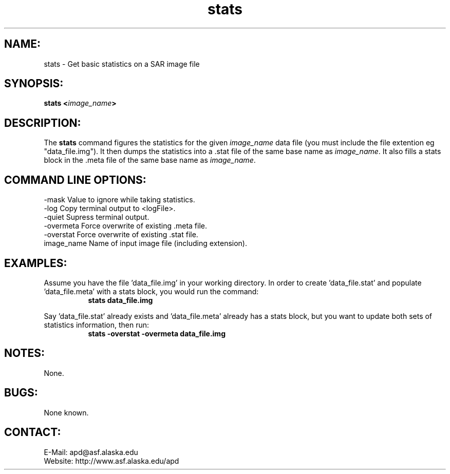 .PU

.TH stats 1 "March 2003"

.SH NAME:
stats \- Get basic statistics on a SAR image file

.SH SYNOPSIS:
.B stats
.BI "<\fIimage_name\fP>"

.SH DESCRIPTION:
The 
.B "stats"
command figures the statistics for the given \fIimage_name\fP data file (you
must include the file extention eg "data_file.img"). It then dumps the
statistics into a .stat file of the same base name as \fIimage_name\fP. It also
fills a stats block in the .meta file of the same base name as \fIimage_name\fP.

.SH COMMAND LINE OPTIONS:
-mask      Value to ignore while taking statistics.
.RE
-log       Copy terminal output to <logFile>.
.RE
-quiet     Supress terminal output.
.RE
-overmeta  Force overwrite of existing .meta file.
.RE
-overstat  Force overwrite of existing .stat file.
.RE
image_name Name of input image file (including extension).

.SH EXAMPLES:
Assume you have the file 'data_file.img' in your working directory. In order to
create 'data_file.stat' and populate 'data_file.meta' with a stats block, you
would run the command:
.in +8
.B "stats data_file.img"
.in -8

.PP

Say 'data_file.stat' already exists and 'data_file.meta' already has a stats
block, but you want to update both sets of statistics information, then run:
.in +8
.B "stats -overstat -overmeta data_file.img"
.in -8

.SH NOTES:
None.

.SH BUGS:
None known.

.SH CONTACT:
E-Mail:  apd@asf.alaska.edu
.RE
Website: http://www.asf.alaska.edu/apd
